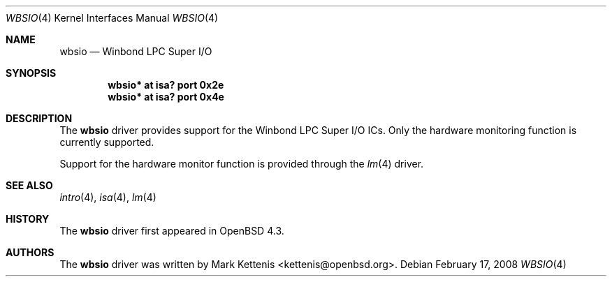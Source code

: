 .\"	$OpenBSD: src/share/man/man4/wbsio.4,v 1.2 2008/02/17 16:48:47 jmc Exp $
.\"
.\" Copyright (c) 2008 Mark Kettenis <kettenis@openbsd.org>
.\"
.\" Permission to use, copy, modify, and distribute this software for any
.\" purpose with or without fee is hereby granted, provided that the above
.\" copyright notice and this permission notice appear in all copies.
.\"
.\" THE SOFTWARE IS PROVIDED "AS IS" AND THE AUTHOR DISCLAIMS ALL WARRANTIES
.\" WITH REGARD TO THIS SOFTWARE INCLUDING ALL IMPLIED WARRANTIES OF
.\" MERCHANTABILITY AND FITNESS. IN NO EVENT SHALL THE AUTHOR BE LIABLE FOR
.\" ANY SPECIAL, DIRECT, INDIRECT, OR CONSEQUENTIAL DAMAGES OR ANY DAMAGES
.\" WHATSOEVER RESULTING FROM LOSS OF USE, DATA OR PROFITS, WHETHER IN AN
.\" ACTION OF CONTRACT, NEGLIGENCE OR OTHER TORTIOUS ACTION, ARISING OUT OF
.\" OR IN CONNECTION WITH THE USE OR PERFORMANCE OF THIS SOFTWARE.
.\"
.Dd $Mdocdate: February 17 2008 $
.Dt WBSIO 4
.Os
.Sh NAME
.Nm wbsio
.Nd Winbond LPC Super I/O
.Sh SYNOPSIS
.Cd "wbsio* at isa? port 0x2e"
.Cd "wbsio* at isa? port 0x4e"
.Sh DESCRIPTION
The
.Nm
driver provides support for the Winbond LPC Super I/O ICs.
Only the hardware monitoring function is currently supported.
.Pp
Support for the hardware monitor function is provided through the
.Xr lm 4
driver.
.Sh SEE ALSO
.Xr intro 4 ,
.Xr isa 4 ,
.Xr lm 4
.Sh HISTORY
The
.Nm
driver first appeared in
.Ox 4.3 .
.Sh AUTHORS
The
.Nm
driver was written by
.An Mark Kettenis Aq kettenis@openbsd.org .
